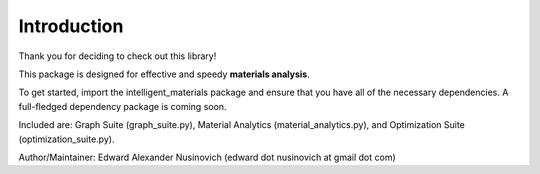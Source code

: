 Introduction
************

Thank you for deciding to check out this library!

This package is designed for effective and speedy **materials analysis**.

To get started, import the intelligent_materials package and ensure that you have all of the necessary dependencies. A full-fledged dependency package is coming soon.

Included are:
Graph Suite (graph_suite.py), Material Analytics (material_analytics.py), and Optimization Suite (optimization_suite.py).

Author/Maintainer: Edward Alexander Nusinovich (edward dot nusinovich at gmail dot com)
